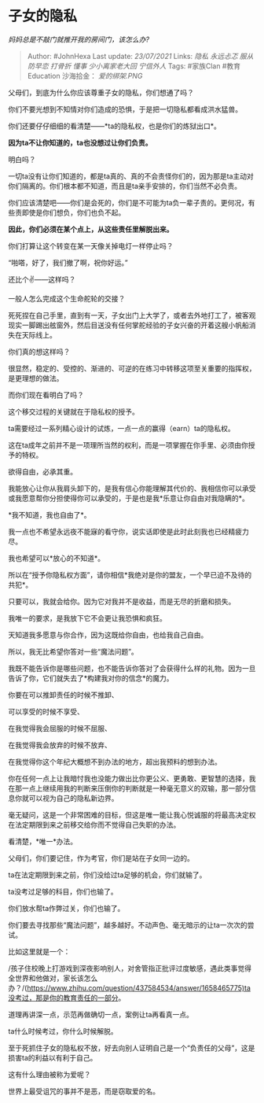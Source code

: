 * 子女的隐私
  :PROPERTIES:
  :CUSTOM_ID: 子女的隐私
  :END:

/妈妈总是不敲门就推开我的房间门，该怎么办?/

#+BEGIN_QUOTE
  Author: #JohnHexa Last update: /23/07/2021/ Links: [[隐私]]
  [[永远忐忑]] [[服从]] [[防早恋]] [[打骨折]] [[懂事]]
  [[少小离家老大回]] [[宁信外人]] Tags: #家族Clan #教育Education
  沙海拾金： [[爱的绑架.PNG]]
#+END_QUOTE

父母们，到底为什么你应该尊重子女的隐私，你们想通了吗？

你们不要光想到不知情对你们造成的恐惧，于是把一切隐私都看成洪水猛兽。

你们还要仔仔细细的看清楚------*ta的隐私权，也是你们的炼狱出口*。

*因为ta不让你知道的，ta也没想过让你们负责。*

明白吗？

一切ta没有让你们知道的，都是ta真的、真的不会责怪你们的，因为那是ta主动对你们隔离的。你们根本都不知道，而且是ta亲手安排的，你们当然不必负责。

你们应该清楚吧------你们是会死的，你们是不可能为ta负一辈子责的。更何况，有些责即使是你们想负，你们也负不起。

*因此，你们必须在某个点上，从这些责任里解脱出来。*

你们打算让这个转变在某一天像关掉电灯一样停止吗？

“啪嗒，好了，我们撤了啊，祝你好运。”

还比个✌️------这样吗？

一般人怎么完成这个生命舵轮的交接？

死死捏在自己手里，直到有一天，子女出门上大学了，或者去外地打工了，被客观现实一脚踢出舷窗外，然后目送没有任何掌舵经验的子女兴奋的开着这艘小帆船消失在天际线上。

你们真的想这样吗？

很显然，稳定的、受控的、渐进的、可逆的在练习中转移这项至关重要的指挥权，是更理想的做法。

而你们现在看明白了吗？

这个移交过程的关键就在于隐私权的授予。

ta需要经过一系列精心设计的试炼，一点一点的赢得（earn）ta的隐私权。

这在ta成年之前并不是一项理所当然的权利，而是一项掌握在你手里、必须由你授予的特权。

欲得自由，必承其重。

我能放心让你从我肩头卸下的，是我有信心你能理解其代价的、我相信你可以承受或我愿意帮你分担使得你可以承受的，于是也是我*乐意让你自由对我隐瞒的*。

*我不知道，我也自由了*。

我一点也不希望永远夜不能寐的看守你，说实话即使是此时此刻我也已经精疲力尽。

我也希望可以*放心的不知道*。

所以在“授予你隐私权方面”，请你相信*我绝对是你的盟友，一个早已迫不及待的共犯*。

只要可以，我就会给你。因为它对我并不是收益，而是无尽的折磨和损失。

我唯一的要求，是我放下它不会更让我恐惧和疯狂。

天知道我多愿意与你合作，因为这既给你自由，也给我自己自由。

所以，我无比希望你答对一些“魔法问题”。

我既不能告诉你是哪些问题，也不能告诉你答对了会获得什么样的礼物。因为一旦告诉了你，它们就失去了*构建我对你的信念*的魔力。

你要在可以推卸责任的时候不推卸、

可以享受的时候不享受、

在我觉得我会屈服的时候不屈服、

在我觉得我会放弃的时候不放弃、

在我觉得你这个年纪大概想不到办法的地方，超出我预料的想到办法。

你在任何一点上让我暗忖我也没能力做出比你更公义、更勇敢、更智慧的选择，我在那一点上继续用我的判断来压倒你的判断就是一种毫无意义的双输，那一部分信息你就可以视为自己的隐私新边界。

毫无疑问，这是一个非常困难的目标，但这是唯一能让我心悦诚服的将最高决定权在法定期限到来之前移交给你而不觉得自己失职的办法。

看清楚，*唯一*办法。

父母们，你们要记住，作为考官，你们是站在子女同一边的。

ta在法定期限到来之前，你们没给过ta足够的机会，你们就输了。

ta没考过足够的科目，你们也输了。

你们放水帮ta作弊过关，你们也输了。

你们要去寻找那些“魔法问题”，越多越好。不动声色、毫无暗示的让ta一次次的尝试。

比如这里就是一个：

/孩子住校晚上打游戏到深夜影响别人，对舍管指正批评过度敏感，遇此类事觉得全世界和他做对，家长该怎么办？/(https://www.zhihu.com/question/437584534/answer/1658465775)ta没考过，那是你的教育责任的一部分。

道理再讲深一点，示范再做确切一点，案例让ta再看真一点。

ta什么时候考过，你什么时候解脱。

至于死抓住子女的隐私权不放，好去向别人证明自己是一个“负责任的父母”，这是损害ta的利益以有利于自己。

这有什么理由被称为爱呢？

世界上最受诅咒的事并不是恶，而是窃取爱的名。
